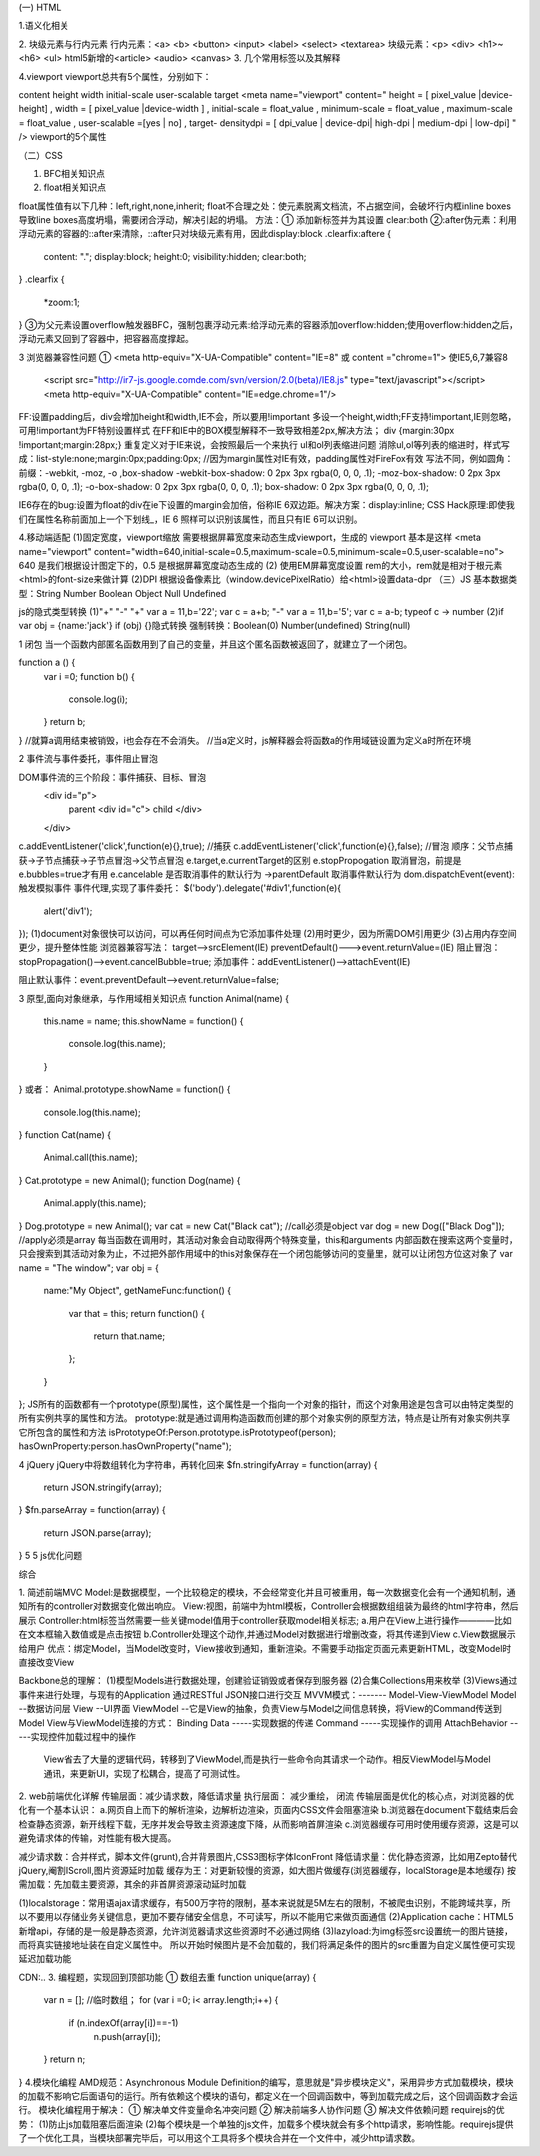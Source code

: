 (一) HTML

1.语义化相关

2. 块级元素与行内元素
行内元素：<a> <b> <button> <input> <label> <select> <textarea>
块级元素：<p> <div> <h1>~<h6> <ul>  html5新增的<article> <audio> <canvas>
3. 几个常用标签以及其解释

4.viewport
viewport总共有5个属性，分别如下：

content height width initial-scale user-scalable target
<meta name="viewport"
content="
height = [ pixel_value |device-height] ,
width = [ pixel_value |device-width ] ,
initial-scale = float_value , minimum-scale = float_value , maximum-scale = float_value ,
user-scalable =[yes | no] ,
target- densitydpi = [ dpi_value | device-dpi| high-dpi | medium-dpi | low-dpi] "
/>
viewport的5个属性


（二）CSS

1. BFC相关知识点

2. float相关知识点

float属性值有以下几种：left,right,none,inherit;
float不合理之处：使元素脱离文档流，不占据空间，会破坏行内框inline boxes导致line boxes高度坍塌，需要闭合浮动，解决引起的坍塌。
方法：① 添加新标签并为其设置 clear:both 
②:after伪元素：利用浮动元素的容器的::after来清除，::after只对块级元素有用，因此display:block
.clearfix:aftere {
	content: ".";
	display:block;
	height:0;
	visibility:hidden;
	clear:both;
}
.clearfix {
	*zoom:1;
}
③为父元素设置overflow触发器BFC，强制包裹浮动元素:给浮动元素的容器添加overflow:hidden;使用overflow:hidden之后，浮动元素又回到了容器中，把容器高度撑起。



3 浏览器兼容性问题
① <meta http-equiv="X-UA-Compatible" content="IE=8" 或 content ="chrome=1">
使IE5,6,7兼容8
	<script src="http://ir7-js.google.comde.com/svn/version/2.0(beta)/IE8.js" type="text/javascript"></script>
	<meta http-equiv="X-UA-Compatible" content="IE=edge.chrome=1"/>
FF:设置padding后，div会增加height和width,IE不会，所以要用!important 多设一个height,width;FF支持!important,IE则忽略，可用!important为FF特别设置样式
在FF和IE中的BOX模型解释不一致导致相差2px,解决方法；
div {margin:30px !important;margin:28px;} 重复定义对于IE来说，会按照最后一个来执行
ul和ol列表缩进问题
消除ul,ol等列表的缩进时，样式写成：list-style:none;margin:0px;padding:0px; //因为margin属性对IE有效，padding属性对FireFox有效
写法不同，例如圆角：前缀：-webkit, -moz, -o ,box-shadow
-webkit-box-shadow: 0 2px 3px rgba(0, 0, 0, .1);
-moz-box-shadow: 0 2px 3px rgba(0, 0, 0, .1);
-o-box-shadow: 0 2px 3px rgba(0, 0, 0, .1);
box-shadow: 0 2px 3px rgba(0, 0, 0, .1);

IE6存在的bug:设置为float的div在ie下设置的margin会加倍，俗称IE 6双边距。解决方案：display:inline;
CSS Hack原理:即使我们在属性名称前面加上一个下划线_，IE 6 照样可以识别该属性，而且只有IE 6可以识别。

4.移动端适配
(1)固定宽度，viewport缩放 需要根据屏幕宽度来动态生成viewport，生成的 viewport 基本是这样
<meta name="viewport" content="width=640,initial-scale=0.5,maximum-scale=0.5,minimum-scale=0.5,user-scalable=no">
640 是我们根据设计图定下的，0.5 是根据屏幕宽度动态生成的
(2) 使用EM屏幕宽度设置 rem的大小，rem就是相对于根元素<html>的font-size来做计算
(2)DPI 根据设备像素比（window.devicePixelRatio）给<html>设置data-dpr
（三）JS
基本数据类型：String Number Boolean Object Null Undefined

js的隐式类型转换 
(1)"+" "-"
"+" var a = 11,b='22'; 
var c = a+b;
"-" var a = 11,b='5';
var c = a-b; 
typeof c -> number
(2)if
var obj = {name:'jack'}
if (obj) {}隐式转换
强制转换：Boolean(0) Number(undefined) String(null)

1 闭包
当一个函数内部匿名函数用到了自己的变量，并且这个匿名函数被返回了，就建立了一个闭包。

function a () {
	var i =0;
	function b() {
		console.log(i);
	}
	return b;
}
//就算a调用结束被销毁，i也会存在不会消失。
//当a定义时，js解释器会将函数a的作用域链设置为定义a时所在环境

2 事件流与事件委托，事件阻止冒泡

DOM事件流的三个阶段：事件捕获、目标、冒泡
	<div id="p">
		parent
		<div id="c">
		child
		</div>
	</div>
c.addEventListener('click',function(e){},true);	//捕获
c.addEventListener('click',function(e){},false); //冒泡
顺序：父节点捕获->子节点捕获->子节点冒泡->父节点冒泡
e.target,e.currentTarget的区别
e.stopPropogation 取消冒泡，前提是e.bubbles=true才有用
e.cancelable 是否取消事件的默认行为 ->parentDefault 取消事件默认行为
dom.dispatchEvent(event):触发模拟事件
事件代理,实现了事件委托：
$('body').delegate('#div1',function(e){
	alert('div1');
});
(1)document对象很快可以访问，可以再任何时间点为它添加事件处理
(2)用时更少，因为所需DOM引用更少
(3)占用内存空间更少，提升整体性能
浏览器兼容写法：
target-->srcElement(IE)
preventDefault()--->event.returnValue=(IE)
阻止冒泡：stopPropagation()-->event.cancelBubble=true;
添加事件：addEventListener()-->attachEvent(IE)

阻止默认事件：event.preventDefault-->event.returnValue=false;

3 原型,面向对象继承，与作用域相关知识点
function Animal(name) {
	this.name = name;
	this.showName = function() {
		console.log(this.name);
	}
}
或者：
Animal.prototype.showName = function() {
	console.log(this.name);
}
function Cat(name) {
	Animal.call(this.name);
}
Cat.prototype = new Animal();
function Dog(name) {
	Animal.apply(this.name);
}
Dog.prototype = new Animal();
var cat = new Cat("Black cat");	//call必须是object
var dog = new Dog(["Black Dog"]);	//apply必须是array
每当函数在调用时，其活动对象会自动取得两个特殊变量，this和arguments
内部函数在搜索这两个变量时，只会搜索到其活动对象为止，不过把外部作用域中的this对象保存在一个闭包能够访问的变量里，就可以让闭包方位这对象了
var name = "The window";
var obj = {
	name:"My Object",
	getNameFunc:function() {
		var that = this;
		return function() {
			return that.name;
		};
	}
};
JS所有的函数都有一个prototype(原型)属性，这个属性是一个指向一个对象的指针，而这个对象用途是包含可以由特定类型的所有实例共享的属性和方法。
prototype:就是通过调用构造函数而创建的那个对象实例的原型方法，特点是让所有对象实例共享它所包含的属性和方法
isPrototypeOf:Person.prototype.isPrototypeof(person);
hasOwnProperty:person.hasOwnProperty("name");

4 jQuery
jQuery中将数组转化为字符串，再转化回来
$fn.stringifyArray = function(array) {
	return JSON.stringify(array);
}
$fn.parseArray = function(array) {
	return JSON.parse(array);
}
5
5 js优化问题

综合

1. 简述前端MVC
Model:是数据模型，一个比较稳定的模块，不会经常变化并且可被重用，每一次数据变化会有一个通知机制，通知所有的controller对数据变化做出响应。
View:视图，前端中为html模板，Controller会根据数组组装为最终的html字符串，然后展示
Controller:html标签当然需要一些关键model值用于controller获取model相关标志;
a.用户在View上进行操作————比如在文本框输入数值或是点击按钮
b.Controller处理这个动作,并通过Model对数据进行增删改查，将其传递到View
c.View数据展示给用户
优点：绑定Model，当Model改变时，View接收到通知，重新渲染。不需要手动指定页面元素更新HTML，改变Model时直接改变View


Backbone总的理解：
(1)模型Models进行数据处理，创建验证销毁或者保存到服务器
(2)合集Collections用来枚举
(3)Views通过事件来进行处理，与现有的Application 通过RESTful JSON接口进行交互
MVVM模式：------- Model-View-ViewModel
Model  --数据访问层  View --UI界面  
ViewModel --它是View的抽象，负责View与Model之间信息转换，将View的Command传送到Model
View与ViewModel连接的方式：
Binding Data      -----实现数据的传递
Command          -----实现操作的调用
AttachBehavior  -----实现控件加载过程中的操作
 View省去了大量的逻辑代码，转移到了ViewModel,而是执行一些命令向其请求一个动作。相反ViewModel与Model通讯，来更新UI，实现了松耦合，提高了可测试性。

2. web前端优化详解
传输层面：减少请求数，降低请求量
执行层面： 减少重绘， 闭流
传输层面是优化的核心点，对浏览器的优化有一个基本认识：
a.网页自上而下的解析渲染，边解析边渲染，页面内CSS文件会阻塞渲染
b.浏览器在document下载结束后会检查静态资源，新开线程下载，无序并发会导致主资源速度下降，从而影响首屏渲染
c.浏览器缓存可用时使用缓存资源，这是可以避免请求体的传输，对性能有极大提高。


减少请求数：合并样式，脚本文件(grunt),合并背景图片,CSS3图标字体IconFront
降低请求量：优化静态资源，比如用Zepto替代jQuery,阉割IScroll,图片资源延时加载
缓存为王：对更新较慢的资源，如大图片做缓存(浏览器缓存，localStorage是本地缓存)
按需加载：先加载主要资源，其余的非首屏资源滚动延时加载

(1)localstorage：常用语ajax请求缓存，有500万字符的限制，基本来说就是5M左右的限制，不被爬虫识别，不能跨域共享，所以不要用以存储业务关键信息，更加不要存储安全信息，不可读写，所以不能用它来做页面通信
(2)Application cache：HTML5新增api，存储的是一般是静态资源，允许浏览器请求这些资源时不必通过网络
(3)lazyload:为img标签src设置统一的图片链接，而将真实链接地址装在自定义属性中。
所以开始时候图片是不会加载的，我们将满足条件的图片的src重置为自定义属性便可实现延迟加载功能

CDN:..
3. 编程题，实现回到顶部功能
① 数组去重
function unique(array) {
	var n = [];	//临时数组；
	for (var i =0; i< array.length;i++)
	{
		if (n.indexOf(array[i])==-1) 
			n.push(array[i]);
	}
	return n;
}
4.模块化编程
AMD规范：Asynchronous Module Definition的编写，意思就是"异步模块定义"，采用异步方式加载模块，模块的加载不影响它后面语句的运行。所有依赖这个模块的语句，都定义在一个回调函数中，等到加载完成之后，这个回调函数才会运行。
模块化编程用于解决：
① 解决单文件变量命名冲突问题
② 解决前端多人协作问题
③ 解决文件依赖问题
requirejs的优势：
(1)防止js加载阻塞后面渲染 
(2)每个模块是一个单独的js文件，加载多个模块就会有多个http请求，影响性能。requirejs提供了一个优化工具，当模块部署完毕后，可以用这个工具将多个模块合并在一个文件中，减少http请求数。